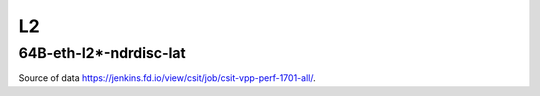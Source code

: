 L2
==

64B-eth-l2*-ndrdisc-lat
~~~~~~~~~~~~~~~~~~~~~~~

.. raw:: html

    <iframe width="700" height="700" frameborder="0" scrolling="no" src="../../_static/64B-1t1c-eth-l2-ndrdisc-lat.html"></iframe>
    <iframe width="700" height="700" frameborder="0" scrolling="no" src="../../_static/64B-2t2c-eth-l2-ndrdisc-lat.html"></iframe>
    <iframe width="700" height="700" frameborder="0" scrolling="no" src="../../_static/64B-4t4c-eth-l2-ndrdisc-lat.html"></iframe>

Source of data https://jenkins.fd.io/view/csit/job/csit-vpp-perf-1701-all/.


